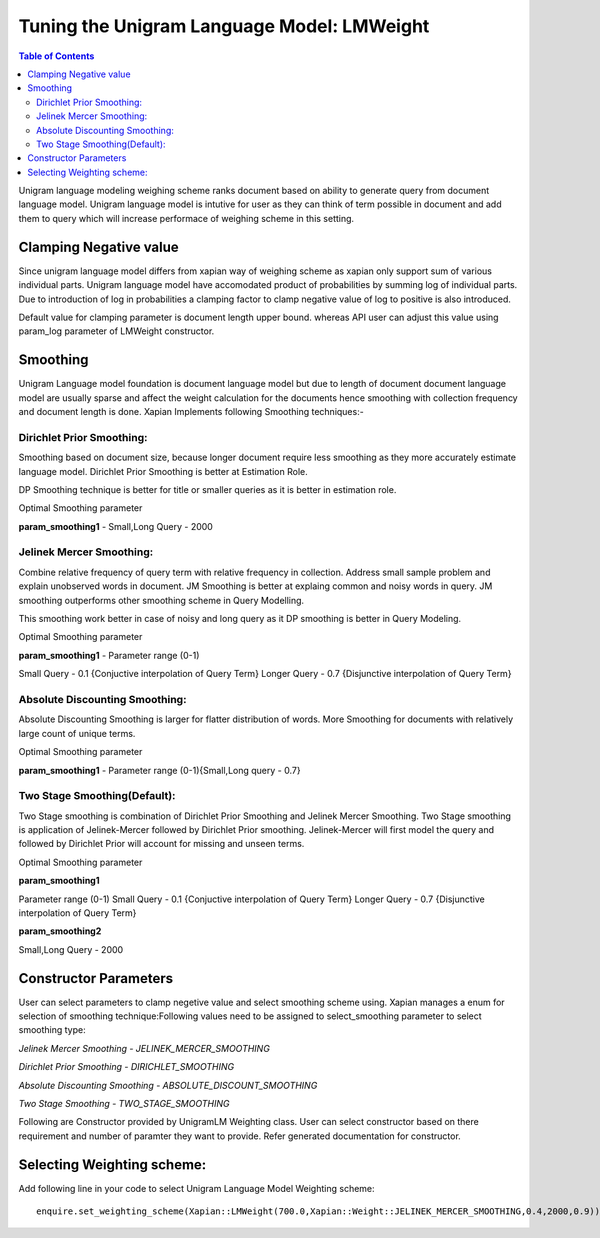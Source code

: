 .. _unigramlmweight:

===========================================
Tuning the Unigram Language Model: LMWeight
===========================================

.. contents:: Table of Contents

Unigram language modeling weighing scheme ranks document based on ability
to generate query from document language model. Unigram language model is 
intutive for user as they can think of term possible in document and add them 
to query which will increase performace of weighing scheme in this setting.

Clamping Negative value
-----------------------

Since unigram language model differs from xapian way of weighing scheme as xapian 
only support sum of various individual parts. Unigram language model have accomodated 
product of probabilities by summing log of individual parts. Due to introduction of log 
in probabilities a clamping factor to clamp negative value of log to positive is also 
introduced.

Default value for clamping parameter is document length upper bound. whereas API user can
adjust this value using param_log parameter of LMWeight constructor.

Smoothing
---------

Unigram Language model foundation is document language model but due to length of document
document language model are usually sparse and affect the weight calculation for the documents
hence smoothing with collection frequency and document length is done. Xapian Implements
following Smoothing techniques:-

Dirichlet Prior Smoothing: 
^^^^^^^^^^^^^^^^^^^^^^^^^^

Smoothing based on document size, because longer document require less smoothing 
as they more accurately estimate language model.
Dirichlet Prior Smoothing is better at Estimation Role.

DP Smoothing technique is better for title or smaller queries as it is better 
in estimation role.

Optimal Smoothing parameter

**param_smoothing1** - Small,Long Query - 2000

Jelinek Mercer Smoothing:
^^^^^^^^^^^^^^^^^^^^^^^^^

Combine relative frequency of query term with relative frequency in collection.
Address small sample problem and explain unobserved words in document. 
JM Smoothing is better at explaing common and noisy words in query.
JM smoothing outperforms other smoothing scheme in Query Modelling.

This smoothing work better in case of noisy and long query as it DP smoothing is better in
Query Modeling.

Optimal Smoothing parameter

**param_smoothing1**  - Parameter range (0-1)

Small Query - 0.1 {Conjuctive interpolation of Query Term} 
Longer Query - 0.7 {Disjunctive interpolation of Query Term}

Absolute Discounting Smoothing:
^^^^^^^^^^^^^^^^^^^^^^^^^^^^^^^
Absolute Discounting Smoothing is larger for flatter distribution of words.
More Smoothing for documents with relatively large count of unique terms.

Optimal Smoothing parameter

**param_smoothing1**  - Parameter range (0-1){Small,Long query - 0.7}


Two Stage Smoothing(Default):
^^^^^^^^^^^^^^^^^^^^^^^^^^^^^

Two Stage smoothing is combination of Dirichlet Prior Smoothing and Jelinek Mercer Smoothing.
Two Stage smoothing is application of Jelinek-Mercer followed by Dirichlet Prior smoothing.
Jelinek-Mercer will first model the query and followed by Dirichlet Prior will account for missing and unseen terms.

Optimal Smoothing parameter

**param_smoothing1**

Parameter range (0-1)
Small Query - 0.1 {Conjuctive interpolation of Query Term} 
Longer Query - 0.7 {Disjunctive interpolation of Query Term}

**param_smoothing2**

Small,Long Query - 2000

Constructor Parameters
----------------------

User can select parameters to clamp negetive value and select smoothing scheme using. Xapian manages a enum for selection of smoothing technique:Following values need to be assigned to select_smoothing parameter to select smoothing type:

*Jelinek Mercer Smoothing - JELINEK_MERCER_SMOOTHING*

*Dirichlet Prior Smoothing - DIRICHLET_SMOOTHING*

*Absolute Discounting Smoothing - ABSOLUTE_DISCOUNT_SMOOTHING*

*Two Stage Smoothing - TWO_STAGE_SMOOTHING*


Following are Constructor provided by UnigramLM Weighting class. User can select constructor based on there requirement and number of paramter they want to provide. Refer generated documentation for constructor.

Selecting Weighting scheme:
---------------------------

Add following line in your code to select Unigram Language Model Weighting scheme::

	enquire.set_weighting_scheme(Xapian::LMWeight(700.0,Xapian::Weight::JELINEK_MERCER_SMOOTHING,0.4,2000,0.9));
